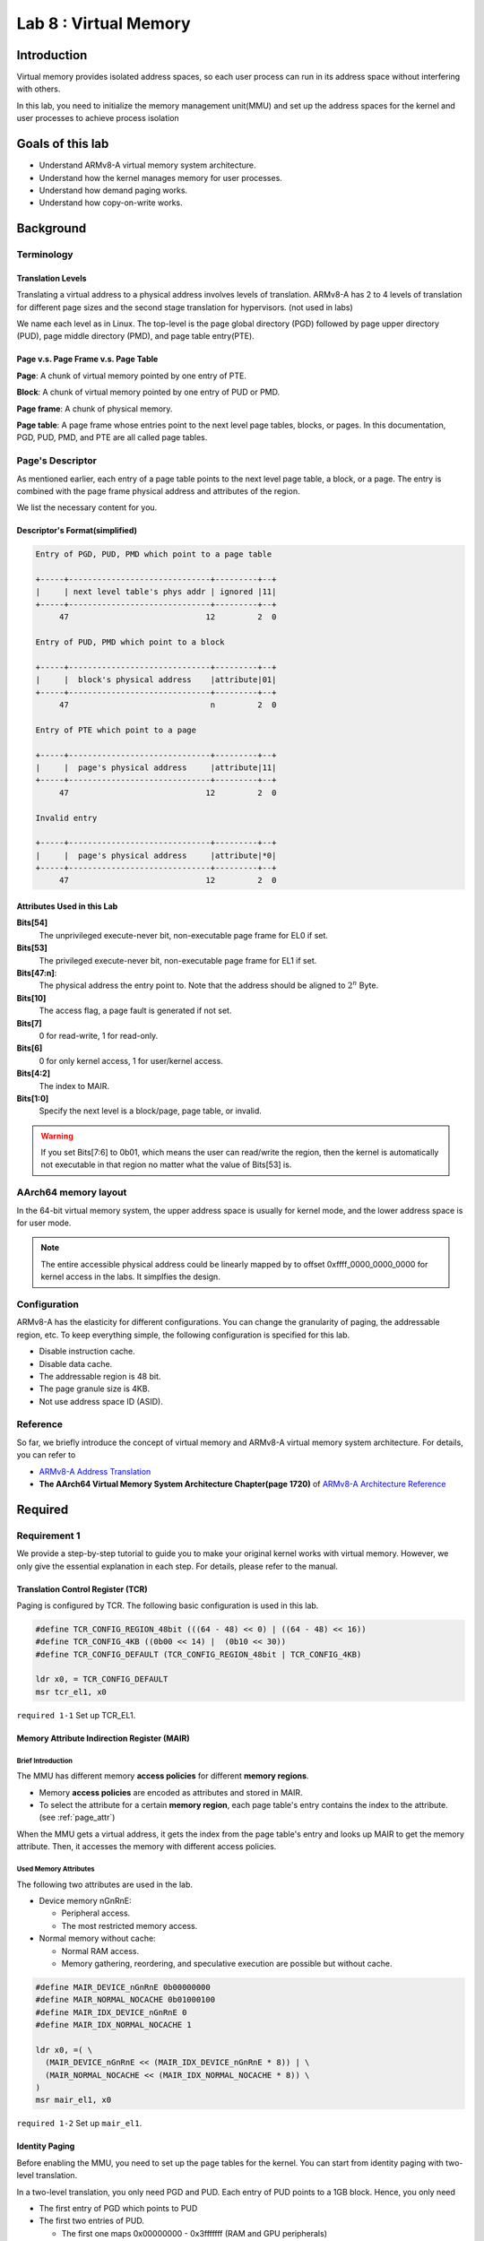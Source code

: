 ======================
Lab 8 : Virtual Memory
======================

************
Introduction
************

Virtual memory provides isolated address spaces, 
so each user process can run in its address space without interfering with others.

In this lab, you need to initialize the memory management unit(MMU) and 
set up the address spaces for the kernel and user processes to achieve process isolation

*******************
Goals of this lab
*******************

* Understand ARMv8-A virtual memory system architecture.
* Understand how the kernel manages memory for user processes.
* Understand how demand paging works.
* Understand how copy-on-write works.

*******************
Background
*******************

Terminology
============

Translation Levels
--------------------

Translating a virtual address to a physical address involves levels of translation.
ARMv8-A has 2 to 4 levels of translation for different page sizes and the second stage translation for hypervisors. (not used in labs)

We name each level as in Linux.
The top-level is the page global directory (PGD) followed by page upper directory (PUD), page middle directory (PMD), and page table entry(PTE).

Page v.s. Page Frame v.s. Page Table
-------------------------------------

**Page**: A chunk of virtual memory pointed by one entry of PTE.

**Block**: A chunk of virtual memory pointed by one entry of PUD or PMD.

**Page frame**: A chunk of physical memory.

**Page table**: A page frame whose entries point to the next level page tables, blocks, or pages.
In this documentation, PGD, PUD, PMD, and PTE are all called page tables.

Page's Descriptor
===================

As mentioned earlier, each entry of a page table points to the next level page table, a block, or a page.
The entry is combined with the page frame physical address and attributes of the region.

We list the necessary content for you.

Descriptor's Format(simplified)
---------------------------------

.. code:: none

  Entry of PGD, PUD, PMD which point to a page table

  +-----+------------------------------+---------+--+
  |     | next level table's phys addr | ignored |11|
  +-----+------------------------------+---------+--+
       47                             12         2  0

  Entry of PUD, PMD which point to a block

  +-----+------------------------------+---------+--+
  |     |  block's physical address    |attribute|01|
  +-----+------------------------------+---------+--+
       47                              n         2  0

  Entry of PTE which point to a page

  +-----+------------------------------+---------+--+
  |     |  page's physical address     |attribute|11|
  +-----+------------------------------+---------+--+
       47                             12         2  0

  Invalid entry

  +-----+------------------------------+---------+--+
  |     |  page's physical address     |attribute|*0|
  +-----+------------------------------+---------+--+
       47                             12         2  0

.. _page_attr:

Attributes Used in this Lab
---------------------------------

**Bits[54]**
  The unprivileged execute-never bit, non-executable page frame for EL0 if set.

**Bits[53]**
  The privileged execute-never bit, non-executable page frame for EL1 if set.

**Bits[47:n]**:
  The physical address the entry point to.
  Note that the address should be aligned to :math:`2^n` Byte.

**Bits[10]**
  The access flag, a page fault is generated if not set.

**Bits[7]**
  0 for read-write, 1 for read-only.
  
**Bits[6]**
  0 for only kernel access, 1 for user/kernel access.

**Bits[4:2]**
  The index to MAIR.

**Bits[1:0]**
  Specify the next level is a block/page, page table, or invalid. 

.. warning::
  If you set Bits[7:6] to 0b01, which means the user can read/write the region,
  then the kernel is automatically not executable in that region no matter what the value of Bits[53] is.

AArch64 memory layout
========================

In the 64-bit virtual memory system, the upper address space is usually for kernel mode, and the lower address space is for user mode.


.. image:: img/mem_layout.png

.. note::
  The entire accessible physical address could be linearly mapped by to offset 0xffff_0000_0000_0000 for kernel access in the labs.
  It simplfies the design.

Configuration
===============

ARMv8-A has the elasticity for different configurations.
You can change the granularity of paging, the addressable region, etc.
To keep everything simple, the following configuration is specified for this lab.

* Disable instruction cache.
* Disable data cache.
* The addressable region is 48 bit.
* The page granule size is 4KB.
* Not use address space ID (ASID).

Reference
============

So far, we briefly introduce the concept of virtual memory and ARMv8-A virtual memory system architecture.
For details, you can refer to 

* `ARMv8-A Address Translation <https://developer.arm.com/documentation/100940/0101>`_
* **The AArch64 Virtual Memory System Architecture Chapter(page 1720)** of `ARMv8-A Architecture Reference <https://developer.arm.com/documentation/ddi0487/aa/?lang=en>`_

*********
Required
*********

Requirement 1
===============

We provide a step-by-step tutorial to guide you to make your original kernel works with virtual memory.
However, we only give the essential explanation in each step.
For details, please refer to the manual.

Translation Control Register (TCR)
-----------------------------------

Paging is configured by TCR.
The following basic configuration is used in this lab.

.. code:: c
 
  #define TCR_CONFIG_REGION_48bit (((64 - 48) << 0) | ((64 - 48) << 16))
  #define TCR_CONFIG_4KB ((0b00 << 14) |  (0b10 << 30))
  #define TCR_CONFIG_DEFAULT (TCR_CONFIG_REGION_48bit | TCR_CONFIG_4KB)

  ldr x0, = TCR_CONFIG_DEFAULT
  msr tcr_el1, x0

``required 1-1`` Set up TCR_EL1.

Memory Attribute Indirection Register (MAIR)
---------------------------------------------

Brief Introduction
^^^^^^^^^^^^^^^^^^^

The MMU has different memory **access policies** for different **memory regions**.

* Memory **access policies** are encoded as attributes and stored in MAIR.

* To select the attribute for a certain **memory region**, each page table's entry contains the index to the attribute. (see :ref:`page_attr`)

When the MMU gets a virtual address, it gets the index from the page table's entry and looks up MAIR to get the memory attribute.
Then, it accesses the memory with different access policies.

Used Memory Attributes
^^^^^^^^^^^^^^^^^^^^^^^

The following two attributes are used in the lab.

* Device memory nGnRnE:
  
  * Peripheral access.

  * The most restricted memory access.


* Normal memory without cache:

  * Normal RAM access.

  * Memory gathering, reordering, and speculative execution are possible but without cache.

.. code:: c
 
  #define MAIR_DEVICE_nGnRnE 0b00000000
  #define MAIR_NORMAL_NOCACHE 0b01000100
  #define MAIR_IDX_DEVICE_nGnRnE 0
  #define MAIR_IDX_NORMAL_NOCACHE 1

  ldr x0, =( \
    (MAIR_DEVICE_nGnRnE << (MAIR_IDX_DEVICE_nGnRnE * 8)) | \
    (MAIR_NORMAL_NOCACHE << (MAIR_IDX_NORMAL_NOCACHE * 8)) \
  )
  msr mair_el1, x0

``required 1-2`` Set up ``mair_el1``.


Identity Paging
----------------

Before enabling the MMU, you need to set up the page tables for the kernel.
You can start from identity paging with two-level translation.

In a two-level translation, you only need PGD and PUD.
Each entry of PUD points to a 1GB block. 
Hence, you only need

* The first entry of PGD which points to PUD 

* The first two entries of PUD.

  * The first one maps 0x00000000 - 0x3fffffff (RAM and GPU peripherals) 

  * The second one maps 0x40000000 - 0x7fffffff(ARM local peripherals).

**setup**

* 2 page frames for PGD and PUD.

* PUD's entries are blocks.

* Map all memory as Device nGnRnE.

.. code:: c

  #define PD_TABLE 0b11
  #define PD_BLOCK 0b01
  #define PD_ACCESS (1 << 10)
  #define BOOT_PGD_ATTR PD_TABLE
  #define BOOT_PUD_ATTR (PD_ACCESS | (MAIR_IDX_DEVICE_nGnRnE << 2) | PD_BLOCK)

  mov x0, 0 // PGD's page frame at 0x0 
  mov x1, 0x1000 // PUD's page frame at 0x1000

  ldr x2, = BOOT_PGD_ATTR 
  orr x2, x1, x2 // combine the physical address of next level page with attribute.
  str x2, [x0]

  ldr x2, = BOOT_PUD_ATTR
  mov x3, 0x00000000
  orr x3, x2, x3 
  str x3, [x1] // 1st 1GB mapped by the 1st entry of PUD
  mov x3, 0x40000000
  orr x3, x2, x3 
  str x3, [x1, 8] // 2nd 1GB mapped by the 2nd entry of PUD

  msr ttbr0_el1, x0 // load PGD to the bottom translation based register.

  mrs x2, sctlr_el1
  orr x2 , x2, 1
  msr sctlr_el1, x2 // enable MMU, cache remains disabled

If you set up correctly, your kernel should work as before.

``required 1-3`` Set up identity paging.

Map the Kernel Space
---------------------

As mentioned earlier, the kernel space is the upper address space.
Now, you need to modify your linker script to make your kernel's symbols in the upper address space.

.. code:: none

  SECTIONS
  {
    . = 0xffff000000000000; // kernel space
    . += 0x80000; // kernel load address
    _kernel_start = . ;
    // ...
  }

After the kernel is re-built and loaded, load the identity paging's PGD to ``ttbr1_el1``.
Next, enable the MMU and using an indirect branch to the virtual address.
Then, the CPU is running your kernel in the upper address space.

.. code:: c

  // ...

  msr ttbr0_el1, x0
  msr ttbr1_el1, x0 // also load PGD to the upper translation based register.
  mrs x2, sctlr_el1
  orr x2 , x2, 1
  msr sctlr_el1, x2 

  ldr x2, = boot_rest // indirect branch to the virtual address
  br x2

  boot_rest:
  // ...

``required 1-4`` Modify the linker script, and map the kernel space.

.. note::
  If there is hard-coded address(e.g. IO address) in your kernel, you should also set it to the upper address space.

Finer Granularity Paging
----------------------------------

The granularity of two-level translation is 1GB.
In the previous setting, all memory regions are mapped as device memory.

However, unaligned access of device memory causes alignment exception and the compiler sometimes generates unaligned access.
Hence, you should map most of the RAM as normal memory and MMIO region as device memory.

Then, you should use three level translation(2MB) or four level translation(4KB) for linear mapping.

``required 1-5`` Linear map kernel with finer granularity and map RAM as normal memory.

Requirement 2
===============

PGD Allocation
---------------

To isolate user processes, you should create an address space for each of them.
Hence, the kernel should allocate one PGD for each process when it creates a process.

Map the User Space
-------------------

Same as kernel space mapping, you need to iteratively fill in the entries of page tables from PGD -> PUD -> PMD -> PTE.

During this process, the next level page tables such as PUD, PMD, and PTE may not already present.
You should allocate one page frame to be used as the next level page table.
Then, fill the page frame's entries to map the virtual address.

``required 2-1`` Implement user space paging.

.. note::
  You should use 4KB pages for user processes in this lab, so you need PGD, PUD, PMD, and PTE for four-layer translation.


Revisit Fork and Exec
^^^^^^^^^^^^^^^^^^^^^^

In lab 5, different user programs used different linker scripts to prevent address overlapping.
Also, the child process can't use the same user stack address as the parent.

With virtual memory, the same virtual address can be mapped to different physical addresses.
Therefore, you can to revisit ``fork()`` and ``exec()`` with virtual memory to solve the problems mentioned above.

``required 2-2`` Revisit ``fork()`` and ``exec()`` to map the same virtual address to different physical addresses for different processes.

Context Switch
---------------

To switch between different address spaces, 
you can set the translation based register(``ttbr0_el1``) with different PGDs.

In addition, you might need memory barriers to guarantee previous instructions are finished.
Also, a TLB invalidation is needed because the old values are staled.

.. code:: c
  
  ldr x0, = next_pgd
  dsb ish // ensure write has completed
  msr ttbr0_el1, x0 // switch translation based address.
  tlbi vmalle1is // invalidate all TLB entries
  dsb ish // ensure completion of TLB invalidatation
  isb // clear pipeline

``required 2-3`` Set ``ttbr0_el1`` to switch the address space in context switches.


Simple Page Fault Handler
--------------------------

When the CPU accesses a non-mapped address, a page fault exception is taken.
You should **print the fault address** store in ``far_el1`` in the kernel mode and **terminate the user process**.

``required 2-4`` Implement a simple page fault handler.

Test
=======

Please test your implementation with the following code or equivalent logic code in the demo.

test.c

.. code:: c

  int main(void) {
    int cnt = 0;
    if(fork() == 0) {
      fork();
      fork();
      while(cnt < 10) {
        printf("pid: %d, sp: 0x%llx cnt: %d\n", getpid(), &cnt, cnt++); // address should be the same, but the cnt should be increased indepndently
        delay(1000000);
      }
    } else {
      int* a = 0x0; // a non-mapped address.
      printf("%d\n", *a); // trigger simple page fault.
      printf("Should not be printed\n");
    }
  }

**********
Elective
**********

Mmap
=====

``mmap()`` is the system call to create memory regions for a user process.
Each region can be mapped to a file or anonymous page(the page frames not related to any file) with different protection.
Then, users can create heap and memory-mapped files using the system call.

Besides, the kernel can also use it for implementing the program loader.
Memory regions such as .text and .data can be created by **memory-mapped files**.
Memory regions such as **.bss** and **user stack** can be created by **anonymous page mapping**.

API Specification
------------------

(void*) mmap(void* addr, size_t len, int prot, int flags, int fd, int file_offset)
  The kernel uses **addr** and **len** to create a new valid region for the current process.

    * If **addr** is NULL, the kernel decides the new region's start address

    * If **addr** is not NULL

        * If the new region **overlaps** with existing regions, or **addr** is **not page-aligned**

          * If MAP_FIXED is set, ``mmap()`` is failed

          * Otherwise, the kernel takes **addr** as a hint and decides the new region's start address.

        * Otherwise, the kernel uses **addr** as the new region's start address.

    * The memory region created by ``mmap()`` should be page-aligned, if the **len** is not multiple of the page size, the kernel rounds it up.


  **prot** is the region's access protection

    * PROT_NONE : not accessible

    * PROT_READ : readable

    * PROT_WRITE : writable

    * PROT_EXEC : executable

  The following **flags** should be implemented

    * MAP_FIXED: New region's start should be **addr**, otherwise the ``mmap()`` fails.

    * MAP_ANONYMOUS: New region is mapped to anonymous page. It's usually used for stack and heap.

    * MAP_POPULATE: After ``mmap()``, it directly does :ref:`region_map`. (You don't have to implement it if you implement demand paging)

  **fd** is the mapped file's file descriptor..

  The new region's is mapped to the **file_offset** of the mapped file.
    
    * The file_offset should be page-aligned.

.. note::
  * You don't need to handle the case that the new region overlaps existing regions.

  * We use memory mapped files for the ELF loader. If you don't implement ELF loader, you don't need to implement **fd**, **file_offset**, and **MAP_FIXED**.



.. _region_map:

Region Page Mapping
----------------------

If the user specifies MAP_POPULATE in the ``mmap()`` call.
The kernel should create the page mapping for the newly created region.

* If the region is mapped to anonymous pages

  1. Allocate page frames.

  2. Map the region to page frames, and set the page attributes according to region's protection policy.

* If the region is mapped to a file

  1. Allocate page frames.

  2. Map the region to page frames, and set the page attributes according to region's protection policy.

  3. Copy the file's content to the memory region.

Tests
-----

Please test your implementation with the following code or equivalent logic code in the demo.

illegal_read.c

.. code:: c

  int main(void) {
    char* ptr = mmap(0x1000, 4096, PROT_READ, MAP_ANONYMOUS, -1, 0);
    printf("addr: %llx\n", ptr);
    printf("%d\n", ptr[1000]); // should be 0
    printf("%d\n", ptr[4097]); // should be segfault
  }

illegal_write.c

.. code:: c

  int main() {
    char* ptr = mmap(NULL, 4096, PROT_READ, MAP_ANONYMOUS, -1, 0);
    printf("addr: %llx\n", ptr);
    printf("%d\n", ptr[1000]); // should be 0
    ptr[0] = 1; // should be seg fault
    printf("%d\n", ptr[0]); // not reached
  }

``elective 1`` Implement ``mmap()``.


.. _ELF:

ELF Loader
==========

In this part, you need to implement an ELF loader to replace the raw binary loader.

ELF Parsing
-------------

The difference between raw binary and ELF is the header.
You can get segments information by parsing the ELF file's header

To implement an ELF loader, you only need to care about the ELF header and the program headers.
The following are struct members you need to use for loading a statically linked ELF.

ELF Header
^^^^^^^^^^^

* **e_entry**: The ELF's entry point, you need to set user exception return address to it.

* **e_phoff**: The offset of program headers from ELF's file start. 

* **e_phnum**: The number of program headers

Program Header
^^^^^^^^^^^^^^^

* **p_type**: The type of program header, you only need to care about PT_LOAD (LOAD segments).

* **p_vaddr**: The virtual address should be loaded to.

* **p_offset**: The offset to start of ELF. 

* **p_align**: **p_vaddr** :math:`\equiv` **p_offset** (mod **p_align**) 

* **p_filesz**: The file size, contains .text, .data, etc.

* **p_memsz**: The memory size of the segment. It usually equals **p_filesz**. If the segment contains .bss, it should be larger than **p_filesz**

* **p_flags**: The extra flags, you only need to care about rwx.


.. note::
  Don't confuse the **p_offset** with **file_offset** in ``mmap()``. **p_offset** may not be page-aligned. 

  Don't confuse the **p_vaddr** with **addr** in ``mmap()``. **p_vaddr** may not be page-aligned. 

``elective 2-1`` Parse the ELF header. 

.. hint:: 
  You can check the correctness by readelf -l <your ELF> on linux

ELF reference
^^^^^^^^^^^^^^^

* https://en.wikipedia.org/wiki/Executable_and_Linkable_Format

ELF mapping
--------------

You can use ``mmap()`` to create regions for the ELF file according to the LOAD segments in program headers.

In general, you can use 
:code:`mmap(p_vaddr, p_filesz, p_flags, MAP_FIXED | MAP_POPULATE, bin_start, p_offset); // MAP_POPULATE can be removed if you implement demand paging`
to create memory regions, and :ref:`region_map` can do the mapping and copying jobs for you.

However, there are some cases you need to care about:

p_memsz > p_filesz
^^^^^^^^^^^^^^^^^^^

It usually happens in .bss and .data are in one LOAD segment, or .bss has its own LOAD segment.
In this case, **.data** should still **map to the ELF file** but **.bss** should **map to anonymous page frames** by setting MAP_ANONYMOUS because it's not backed by the ELF file.

If unfortunately, **.bss and .data are in the same segment** and their **boundary is at the middle of a page frame**.
You should 

1. Do the same thing as normal file mapping region as in :ref:`region_map`

2. Initialize the part of the page frame that belongs to .bss to 0.

.. note::
  If you implement demand paging, you should pre-fault on the .data and .bss boundary and make .bss's head 0 initialized.

p_vaddr and p_offset are not page aligned
^^^^^^^^^^^^^^^^^^^^^^^^^^^^^^^^^^^^^^^^^^

The region created by ``mmap`` should be page aligned.
With the MAP_FIXED flag, some parameters need to be modified

* **addr** should be set to **p_vaddr** - (**p_vaddr** MOD **page_size**)

* **file_offset** should be set to **p_offset** - (**p_offset** MOD **page_size**)

* **len** should be set to **p_filesz** + (**p_offset** MOD **page_size**)

``elective 2-2`` Implement ELF mapping.


Page Fault Handler & Demand Paging
======================================

The page frames are pre-allocated in the previous parts.
However, user program might allocate a huge space on heap or memory mapped files without using it.
The kerenl wastes the CPU time and the physical memory on this things.

In this part, your kernel should allocate page frames for user processes on demand.
The kernel only allocates the PGD for newly created process in the beggining.

When a page fault is generated,

* If the fault address is not part of any region in the process's address space,

  * A segmentation fault is generated, and the kernel terminates the process.

* If it's part of one region, 
  
  Follow :ref:`region_map` but only map **one page frame**. for the fault address.

``elective 3`` Implement demand paging.

Copy on Write
================

When a process call ``fork()`` to create a child process,
the kernel needs to copy all the page frames owned by the parent in the previous implementation.
Otherwise, a write by either child or parent might not be awared by the other one and induce error.

However, an ``exec()`` followed by a ``fork()`` call is quite common in UNIX programming.
The original mapping of child would be destoryed and you waste a lot of time on copying never used page frames.
Hence, a copy-on-write mechanism comes to help these odds.

The following statements is a possible copy-on-write implementation.

On Fork a New Process
----------------------

1. Copy the page frames of page tables.

2. Then mark PTE entries of **both child and parent** to be **read-only** even for original read-write pages.

When Either Children or Parent Write to that Page
-------------------------------------------------

A permission fault is generated because the PTE entry marks as read-only, then you should

Check the region's permission in the address space.

* If the corresponding region is **read-only**, then the **segmentation fault** is generated because the user trying to write a read-only region.

* If the corresponding region is **read-write**, then it's a **copy-on-write fault**.
    
  * The kernel should allocate a page frame, copy the data, and modify the table's entry to be correct permission.

.. note::
  ``fork()`` may be executed many times, so page frames may be shared by many children and one parent.
  Hence, you need a reference count for each page frame.
  And you should not reclaim the page frame if there is still someone referring to it.

``elective 4`` Implement copy-on-write.
